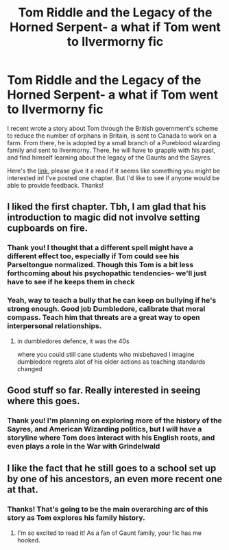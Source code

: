 #+TITLE: Tom Riddle and the Legacy of the Horned Serpent- a what if Tom went to Ilvermorny fic

* Tom Riddle and the Legacy of the Horned Serpent- a what if Tom went to Ilvermorny fic
:PROPERTIES:
:Author: Redhotlipstik
:Score: 12
:DateUnix: 1579566982.0
:DateShort: 2020-Jan-21
:FlairText: Self-Promotion
:END:
I recent wrote a story about Tom through the British government's scheme to reduce the number of orphans in Britain, is sent to Canada to work on a farm. From there, he is adopted by a small branch of a Pureblood wizarding family and sent to Ilvermorny. There, he will have to grapple with his past, and find himself learning about the legacy of the Gaunts and the Sayres.

Here's the [[https://archiveofourown.org/works/22340770][link]], please give it a read if it seems like something you might be interested in! I've posted one chapter. But I'd like to see if anyone would be able to provide feedback. Thanks!


** I liked the first chapter. Tbh, I am glad that his introduction to magic did not involve setting cupboards on fire.
:PROPERTIES:
:Score: 3
:DateUnix: 1579579213.0
:DateShort: 2020-Jan-21
:END:

*** Thank you! I thought that a different spell might have a different effect too, especially if Tom could see his Parseltongue normalized. Though this Tom is a bit less forthcoming about his psychopathic tendencies- we'll just have to see if he keeps them in check
:PROPERTIES:
:Author: Redhotlipstik
:Score: 6
:DateUnix: 1579589334.0
:DateShort: 2020-Jan-21
:END:


*** Yeah, way to teach a bully that he can keep on bullying if he's strong enough. Good job Dumbledore, calibrate that moral compass. Teach him that threats are a great way to open interpersonal relationships.
:PROPERTIES:
:Author: TheBlueSully
:Score: 3
:DateUnix: 1579589991.0
:DateShort: 2020-Jan-21
:END:

**** in dumbledores defence, it was the 40s

where you could still cane students who misbehaved I imagine dumbledore regrets alot of his older actions as teaching standards changed
:PROPERTIES:
:Author: CommanderL3
:Score: 5
:DateUnix: 1579595198.0
:DateShort: 2020-Jan-21
:END:


** Good stuff so far. Really interested in seeing where this goes.
:PROPERTIES:
:Author: Overlap1
:Score: 3
:DateUnix: 1579584552.0
:DateShort: 2020-Jan-21
:END:

*** Thank you! I'm planning on exploring more of the history of the Sayres, and American Wizarding politics, but I will have a storyline where Tom does interact with his English roots, and even plays a role in the War with Grindelwald
:PROPERTIES:
:Author: Redhotlipstik
:Score: 1
:DateUnix: 1579589408.0
:DateShort: 2020-Jan-21
:END:


** I like the fact that he still goes to a school set up by one of his ancestors, an even more recent one at that.
:PROPERTIES:
:Score: 3
:DateUnix: 1579618508.0
:DateShort: 2020-Jan-21
:END:

*** Thanks! That's going to be the main overarching arc of this story as Tom explores his family history.
:PROPERTIES:
:Author: Redhotlipstik
:Score: 3
:DateUnix: 1579620916.0
:DateShort: 2020-Jan-21
:END:

**** I'm so excited to read it! As a fan of Gaunt family, your fic has me hooked.
:PROPERTIES:
:Score: 3
:DateUnix: 1579621566.0
:DateShort: 2020-Jan-21
:END:
